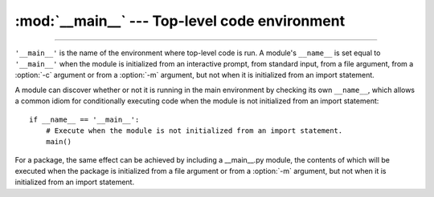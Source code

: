 :mod:`__main__` --- Top-level code environment
==============================================

.. module:: __main__
   :synopsis: The environment where top-level code is run.

--------------

``'__main__'`` is the name of the environment where top-level code is run. A
module's ``__name__`` is set equal to ``'__main__'`` when the module is
initialized from an interactive prompt, from standard input, from a file
argument, from a :option:`-c` argument or from a :option:`-m` argument, but not
when it is initialized from an import statement.

A module can discover whether or not it is running in the main environment by
checking its own ``__name__``, which allows a common idiom for conditionally
executing code when the module is not initialized from an import statement::

    if __name__ == '__main__':
        # Execute when the module is not initialized from an import statement.
        main()

For a package, the same effect can be achieved by including a __main__.py
module, the contents of which will be executed when the package is initialized
from a file argument or from a :option:`-m` argument, but not when it is
initialized from an import statement.
